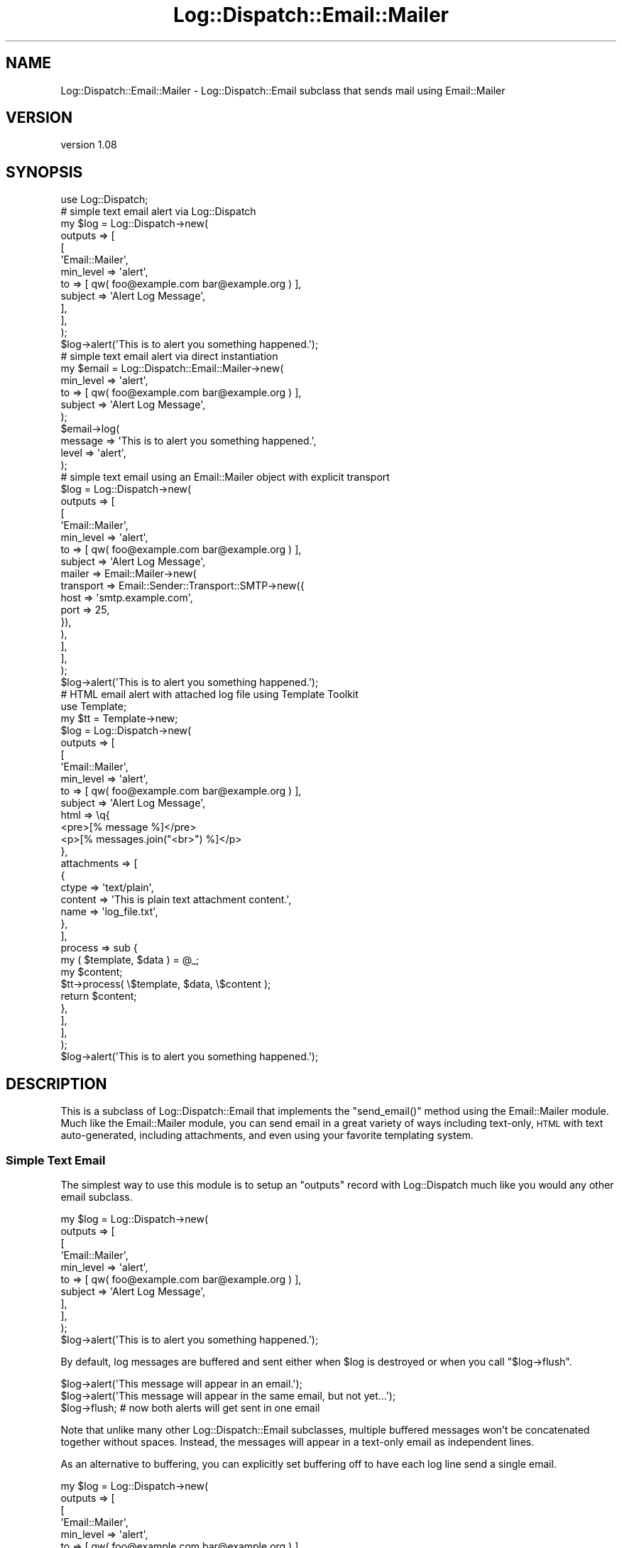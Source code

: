 .\" Automatically generated by Pod::Man 4.14 (Pod::Simple 3.40)
.\"
.\" Standard preamble:
.\" ========================================================================
.de Sp \" Vertical space (when we can't use .PP)
.if t .sp .5v
.if n .sp
..
.de Vb \" Begin verbatim text
.ft CW
.nf
.ne \\$1
..
.de Ve \" End verbatim text
.ft R
.fi
..
.\" Set up some character translations and predefined strings.  \*(-- will
.\" give an unbreakable dash, \*(PI will give pi, \*(L" will give a left
.\" double quote, and \*(R" will give a right double quote.  \*(C+ will
.\" give a nicer C++.  Capital omega is used to do unbreakable dashes and
.\" therefore won't be available.  \*(C` and \*(C' expand to `' in nroff,
.\" nothing in troff, for use with C<>.
.tr \(*W-
.ds C+ C\v'-.1v'\h'-1p'\s-2+\h'-1p'+\s0\v'.1v'\h'-1p'
.ie n \{\
.    ds -- \(*W-
.    ds PI pi
.    if (\n(.H=4u)&(1m=24u) .ds -- \(*W\h'-12u'\(*W\h'-12u'-\" diablo 10 pitch
.    if (\n(.H=4u)&(1m=20u) .ds -- \(*W\h'-12u'\(*W\h'-8u'-\"  diablo 12 pitch
.    ds L" ""
.    ds R" ""
.    ds C` ""
.    ds C' ""
'br\}
.el\{\
.    ds -- \|\(em\|
.    ds PI \(*p
.    ds L" ``
.    ds R" ''
.    ds C`
.    ds C'
'br\}
.\"
.\" Escape single quotes in literal strings from groff's Unicode transform.
.ie \n(.g .ds Aq \(aq
.el       .ds Aq '
.\"
.\" If the F register is >0, we'll generate index entries on stderr for
.\" titles (.TH), headers (.SH), subsections (.SS), items (.Ip), and index
.\" entries marked with X<> in POD.  Of course, you'll have to process the
.\" output yourself in some meaningful fashion.
.\"
.\" Avoid warning from groff about undefined register 'F'.
.de IX
..
.nr rF 0
.if \n(.g .if rF .nr rF 1
.if (\n(rF:(\n(.g==0)) \{\
.    if \nF \{\
.        de IX
.        tm Index:\\$1\t\\n%\t"\\$2"
..
.        if !\nF==2 \{\
.            nr % 0
.            nr F 2
.        \}
.    \}
.\}
.rr rF
.\" ========================================================================
.\"
.IX Title "Log::Dispatch::Email::Mailer 3"
.TH Log::Dispatch::Email::Mailer 3 "2020-09-16" "perl v5.32.0" "User Contributed Perl Documentation"
.\" For nroff, turn off justification.  Always turn off hyphenation; it makes
.\" way too many mistakes in technical documents.
.if n .ad l
.nh
.SH "NAME"
Log::Dispatch::Email::Mailer \- Log::Dispatch::Email subclass that sends mail using Email::Mailer
.SH "VERSION"
.IX Header "VERSION"
version 1.08
.SH "SYNOPSIS"
.IX Header "SYNOPSIS"
.Vb 1
\&    use Log::Dispatch;
\&
\&    # simple text email alert via Log::Dispatch
\&    my $log = Log::Dispatch\->new(
\&        outputs => [
\&            [
\&                \*(AqEmail::Mailer\*(Aq,
\&                min_level => \*(Aqalert\*(Aq,
\&                to        => [ qw( foo@example.com bar@example.org ) ],
\&                subject   => \*(AqAlert Log Message\*(Aq,
\&            ],
\&        ],
\&    );
\&    $log\->alert(\*(AqThis is to alert you something happened.\*(Aq);
\&
\&    # simple text email alert via direct instantiation
\&    my $email = Log::Dispatch::Email::Mailer\->new(
\&        min_level => \*(Aqalert\*(Aq,
\&        to        => [ qw( foo@example.com bar@example.org ) ],
\&        subject   => \*(AqAlert Log Message\*(Aq,
\&    );
\&    $email\->log(
\&        message => \*(AqThis is to alert you something happened.\*(Aq,
\&        level   => \*(Aqalert\*(Aq,
\&    );
\&
\&    # simple text email using an Email::Mailer object with explicit transport
\&    $log = Log::Dispatch\->new(
\&        outputs => [
\&            [
\&                \*(AqEmail::Mailer\*(Aq,
\&                min_level => \*(Aqalert\*(Aq,
\&                to        => [ qw( foo@example.com bar@example.org ) ],
\&                subject   => \*(AqAlert Log Message\*(Aq,
\&                mailer    => Email::Mailer\->new(
\&                    transport => Email::Sender::Transport::SMTP\->new({
\&                        host => \*(Aqsmtp.example.com\*(Aq,
\&                        port => 25,
\&                    }),
\&                ),
\&            ],
\&        ],
\&    );
\&    $log\->alert(\*(AqThis is to alert you something happened.\*(Aq);
\&
\&    # HTML email alert with attached log file using Template Toolkit
\&    use Template;
\&    my $tt = Template\->new;
\&    $log   = Log::Dispatch\->new(
\&        outputs => [
\&            [
\&                \*(AqEmail::Mailer\*(Aq,
\&                min_level => \*(Aqalert\*(Aq,
\&                to        => [ qw( foo@example.com bar@example.org ) ],
\&                subject   => \*(AqAlert Log Message\*(Aq,
\&                html      => \eq{
\&                    <pre>[% message %]</pre>
\&                    <p>[% messages.join("<br>") %]</p>
\&                },
\&                attachments => [
\&                    {
\&                        ctype   => \*(Aqtext/plain\*(Aq,
\&                        content => \*(AqThis is plain text attachment content.\*(Aq,
\&                        name    => \*(Aqlog_file.txt\*(Aq,
\&                    },
\&                ],
\&                process => sub {
\&                    my ( $template, $data ) = @_;
\&                    my $content;
\&                    $tt\->process( \e$template, $data, \e$content );
\&                    return $content;
\&                },
\&            ],
\&        ],
\&    );
\&    $log\->alert(\*(AqThis is to alert you something happened.\*(Aq);
.Ve
.SH "DESCRIPTION"
.IX Header "DESCRIPTION"
This is a subclass of Log::Dispatch::Email that implements the \f(CW\*(C`send_email()\*(C'\fR
method using the Email::Mailer module. Much like the Email::Mailer module,
you can send email in a great variety of ways including text-only, \s-1HTML\s0 with
text auto-generated, including attachments, and even using your favorite
templating system.
.SS "Simple Text Email"
.IX Subsection "Simple Text Email"
The simplest way to use this module is to setup an \*(L"outputs\*(R" record with
Log::Dispatch much like you would any other email subclass.
.PP
.Vb 11
\&    my $log = Log::Dispatch\->new(
\&        outputs => [
\&            [
\&                \*(AqEmail::Mailer\*(Aq,
\&                min_level => \*(Aqalert\*(Aq,
\&                to        => [ qw( foo@example.com bar@example.org ) ],
\&                subject   => \*(AqAlert Log Message\*(Aq,
\&            ],
\&        ],
\&    );
\&    $log\->alert(\*(AqThis is to alert you something happened.\*(Aq);
.Ve
.PP
By default, log messages are buffered and sent either when \f(CW$log\fR is destroyed
or when you call \f(CW\*(C`$log\->flush\*(C'\fR.
.PP
.Vb 3
\&    $log\->alert(\*(AqThis message will appear in an email.\*(Aq);
\&    $log\->alert(\*(AqThis message will appear in the same email, but not yet...\*(Aq);
\&    $log\->flush; # now both alerts will get sent in one email
.Ve
.PP
Note that unlike many other Log::Dispatch::Email subclasses, multiple
buffered messages won't be concatenated together without spaces. Instead, the
messages will appear in a text-only email as independent lines.
.PP
As an alternative to buffering, you can explicitly set buffering off to have
each log line send a single email.
.PP
.Vb 10
\&    my $log = Log::Dispatch\->new(
\&        outputs => [
\&            [
\&                \*(AqEmail::Mailer\*(Aq,
\&                min_level => \*(Aqalert\*(Aq,
\&                to        => [ qw( foo@example.com bar@example.org ) ],
\&                subject   => \*(AqAlert Log Message\*(Aq,
\&                buffer    => 0,
\&            ],
\&        ],
\&    );
\&    $log\->alert(\*(AqThis will be in one email.\*(Aq);
\&    $log\->alert(\*(AqThis will be in a second email.\*(Aq);
.Ve
.SS "Simple Text Email with Explicit Transport"
.IX Subsection "Simple Text Email with Explicit Transport"
By default, this module will create its own Email::Mailer object through
which to send email. You can provide a \*(L"mailer\*(R" value of an explicit
Email::Mailer object you create and control, thus allowing you to set things
like an explicit transport mechanism.
.PP
.Vb 10
\&    my $log = Log::Dispatch\->new(
\&        outputs => [
\&            [
\&                \*(AqEmail::Mailer\*(Aq,
\&                min_level => \*(Aqalert\*(Aq,
\&                to        => [ qw( foo@example.com bar@example.org ) ],
\&                subject   => \*(AqAlert Log Message\*(Aq,
\&                mailer    => Email::Mailer\->new(
\&                    transport => Email::Sender::Transport::SMTP\->new({
\&                        host => \*(Aqsmtp.example.com\*(Aq,
\&                        port => 25,
\&                    }),
\&                ),
\&            ],
\&        ],
\&    );
\&    $log\->alert(\*(AqThis is to alert you something happened.\*(Aq);
.Ve
.SS "\s-1HTML\s0 Email with Attached File Using Template Toolkit"
.IX Subsection "HTML Email with Attached File Using Template Toolkit"
If you want to have some real fun with sending email log messages (and let's be
real here, who doesn't), try using this module to send templated \s-1HTML\s0 email
with attachments. Any key/value you can pass to Email::Mailer, you can pass
as part of the \*(L"outputs\*(R" element.
.PP
The following example uses an \s-1HTML\s0 template (which per Email::Mailer needs
to be a scalar reference) and a very simple Template Toolkit process subref.
.PP
.Vb 10
\&    use Template;
\&    my $tt  = Template\->new;
\&    my $log = Log::Dispatch\->new(
\&        outputs => [
\&            [
\&                \*(AqEmail::Mailer\*(Aq,
\&                min_level => \*(Aqalert\*(Aq,
\&                to        => [ qw( foo@example.com bar@example.org ) ],
\&                subject   => \*(AqAlert Log Message\*(Aq,
\&                html      => \eq{
\&                    <pre>[% message %]</pre>
\&                    <p>[% messages.join("<br>") %]</p>
\&                },
\&                attachments => [
\&                    {
\&                        ctype   => \*(Aqtext/plain\*(Aq,
\&                        content => \*(AqThis is plain text attachment content.\*(Aq,
\&                        name    => \*(Aqlog_file.txt\*(Aq,
\&                    },
\&                ],
\&                process => sub {
\&                    my ( $template, $data ) = @_;
\&                    my $content;
\&                    $tt\->process( \e$template, $data, \e$content );
\&                    return $content;
\&                },
\&            ],
\&        ],
\&    );
\&    $log\->alert(\*(AqThis is to alert you something happened.\*(Aq);
.Ve
.PP
What's happening behind the scenes is that the \*(L"data\*(R" value that you'd normally
pass to Email::Mailer that would work its way down into the \*(L"process\*(R" subref
is in this case being generated for you. It gets populated with two sub-keys:
message and messages. The first is a \*(L"\en\*(R"\-separated string of log messages.
The second is an arrayref of those strings.
.SH "SEE ALSO"
.IX Header "SEE ALSO"
Email::Mailer, Log::Dispatch::Email, Log::Dispatch.
.PP
You can also look for additional information at:
.IP "\(bu" 4
GitHub <https://github.com/gryphonshafer/Log-Dispatch-Email-Mailer>
.IP "\(bu" 4
MetaCPAN <https://metacpan.org/pod/Log::Dispatch::Email::Mailer>
.IP "\(bu" 4
Travis \s-1CI\s0 <https://travis-ci.org/gryphonshafer/Log-Dispatch-Email-Mailer>
.IP "\(bu" 4
Coveralls <https://coveralls.io/r/gryphonshafer/Log-Dispatch-Email-Mailer>
.IP "\(bu" 4
\&\s-1CPANTS\s0 <http://cpants.cpanauthors.org/dist/Log-Dispatch-Email-Mailer>
.IP "\(bu" 4
\&\s-1CPAN\s0 Testers <http://www.cpantesters.org/distro/D/Log-Dispatch-Email-Mailer.html>
.SH "AUTHOR"
.IX Header "AUTHOR"
Gryphon Shafer <gryphon@cpan.org>
.SH "COPYRIGHT AND LICENSE"
.IX Header "COPYRIGHT AND LICENSE"
This software is copyright (c) 2020 by Gryphon Shafer.
.PP
This is free software; you can redistribute it and/or modify it under
the same terms as the Perl 5 programming language system itself.
